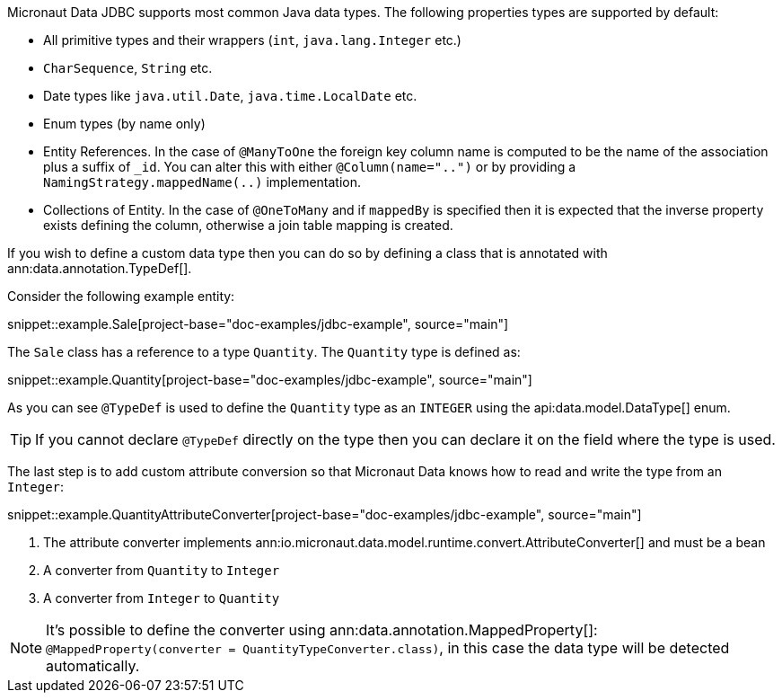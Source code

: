 Micronaut Data JDBC supports most common Java data types. The following properties types are supported by default:

* All primitive types and their wrappers (`int`, `java.lang.Integer` etc.)
* `CharSequence`, `String` etc.
* Date types like `java.util.Date`, `java.time.LocalDate` etc.
* Enum types (by name only)
* Entity References. In the case of `@ManyToOne` the foreign key column name is computed to be the name of the association plus a suffix of `_id`. You can alter this with either `@Column(name="..")` or by providing a `NamingStrategy.mappedName(..)` implementation.
* Collections of Entity. In the case of `@OneToMany` and if `mappedBy` is specified then it is expected that the inverse property exists defining the column, otherwise a join table mapping is created.

If you wish to define a custom data type then you can do so by defining a class that is annotated with ann:data.annotation.TypeDef[].

Consider the following example entity:

snippet::example.Sale[project-base="doc-examples/jdbc-example", source="main"]

The `Sale` class has a reference to a type `Quantity`. The `Quantity` type is defined as:

snippet::example.Quantity[project-base="doc-examples/jdbc-example", source="main"]

As you can see `@TypeDef` is used to define the `Quantity` type as an `INTEGER` using the api:data.model.DataType[] enum.

TIP: If you cannot declare `@TypeDef` directly on the type then you can declare it on the field where the type is used.

The last step is to add custom attribute conversion so that Micronaut Data knows how to read and write the type from an `Integer`:

snippet::example.QuantityAttributeConverter[project-base="doc-examples/jdbc-example", source="main"]

<1> The attribute converter implements ann:io.micronaut.data.model.runtime.convert.AttributeConverter[] and must be a bean
<2> A converter from `Quantity` to `Integer`
<3> A converter from `Integer` to `Quantity`

NOTE: It's possible to define the converter using ann:data.annotation.MappedProperty[]: `@MappedProperty(converter = QuantityTypeConverter.class)`, in this case the data type will be detected automatically.



